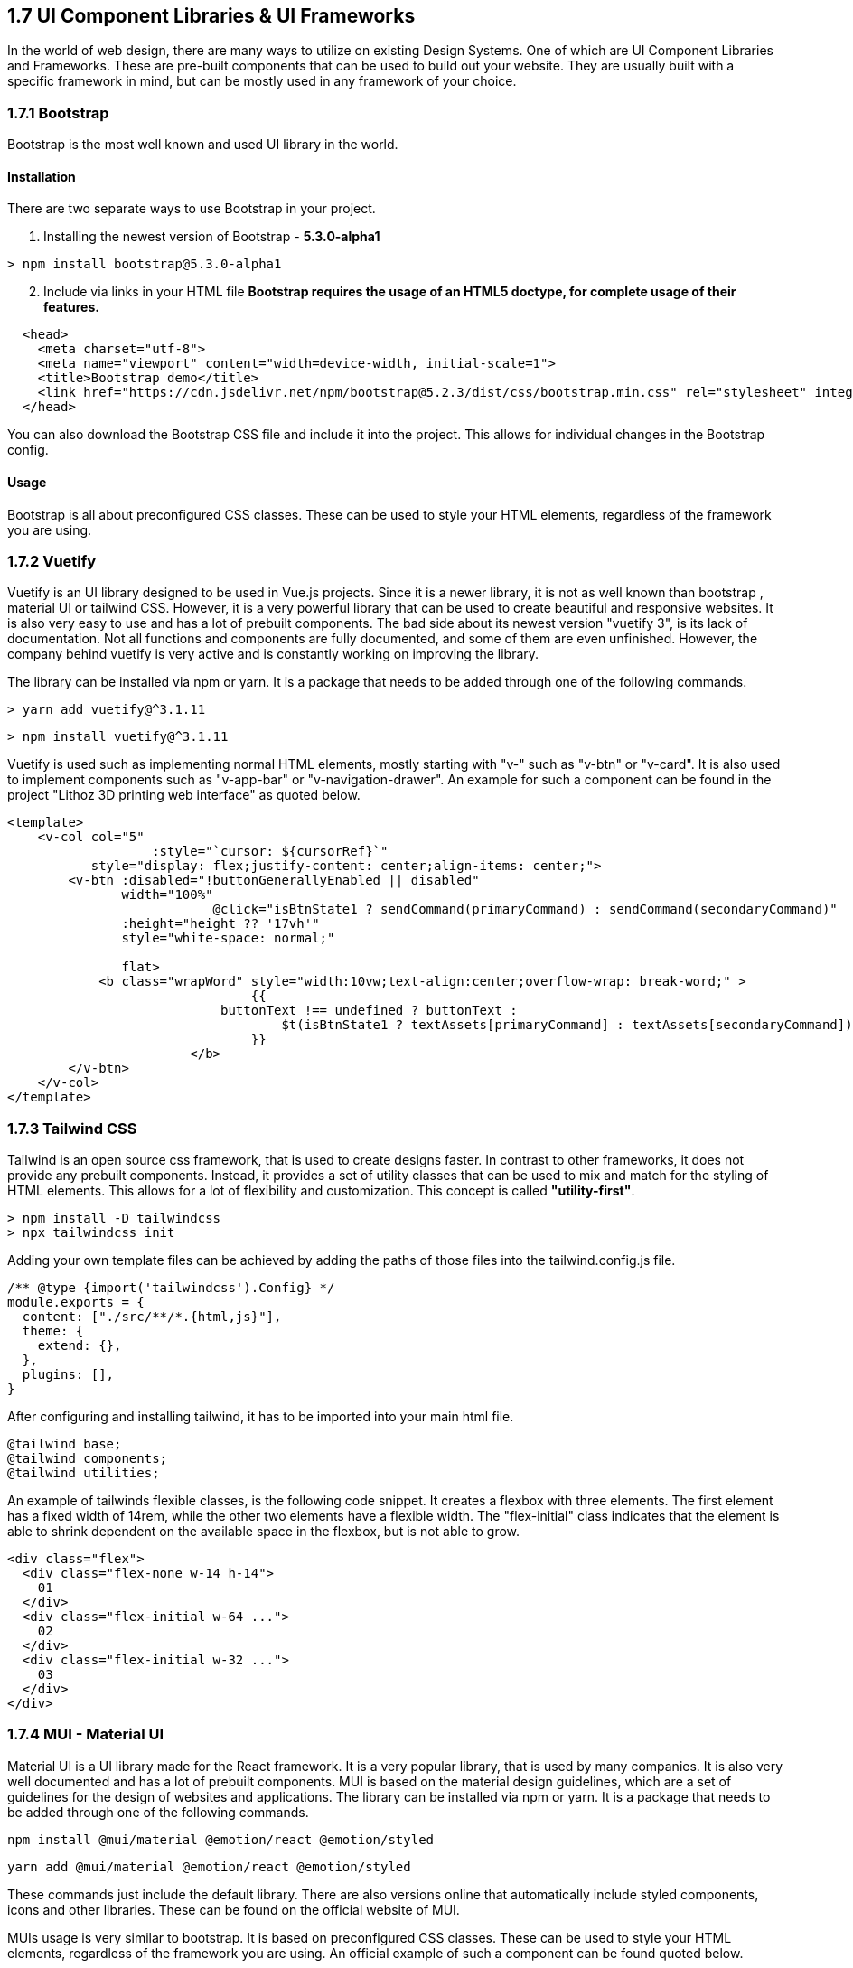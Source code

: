 == 1.7 UI Component Libraries & UI Frameworks

In the world of web design, there are many ways to utilize on existing Design Systems. One of which are UI Component Libraries and Frameworks. These are pre-built components that can be used to build out your website. They are usually built with a specific framework in mind, but can be mostly used in any framework of your choice.

=== 1.7.1 Bootstrap
Bootstrap is the most well known and used UI library in the world.

==== Installation
There are two separate ways to use Bootstrap in your project. 

. Installing the newest version of Bootstrap - **5.3.0-alpha1**
[source, terminal]
----
> npm install bootstrap@5.3.0-alpha1
----

[start=2]
. Include via links in your HTML file
*Bootstrap requires the usage of an HTML5 doctype, for complete usage of their features.*

[source, html]
----
  <head>
    <meta charset="utf-8">
    <meta name="viewport" content="width=device-width, initial-scale=1">
    <title>Bootstrap demo</title>
    <link href="https://cdn.jsdelivr.net/npm/bootstrap@5.2.3/dist/css/bootstrap.min.css" rel="stylesheet" integrity="sha384-rbsA2VBKQhggwzxH7pPCaAqO46MgnOM80zW1RWuH61DGLwZJEdK2Kadq2F9CUG65" crossorigin="anonymous">
  </head>
----

You can also download the Bootstrap CSS file and include it into the project. This allows for individual changes in the Bootstrap config.

==== Usage 

Bootstrap is all about preconfigured CSS classes. These can be used to style your HTML elements, regardless of the framework you are using. 

<<<

=== 1.7.2 Vuetify

Vuetify is an UI library designed to be used in Vue.js projects. Since it is a newer library, it is not as well known than bootstrap , material UI or tailwind CSS. However, it is a very powerful library that can be used to create beautiful and responsive websites. It is also very easy to use and has a lot of prebuilt components. The bad side about its newest version "vuetify 3", is its lack of documentation. Not all functions and components are fully documented, and some of them are even unfinished. However, the company behind vuetify is very active and is constantly working on improving the library.
 
The library can be installed via npm or yarn. It is a package that needs to be added through one of the following commands.

[source, terminal]
----
> yarn add vuetify@^3.1.11
----

[source, terminal]
----
> npm install vuetify@^3.1.11
----

Vuetify is used such as implementing normal HTML elements, mostly starting with "v-" such as "v-btn" or "v-card". It is also used to implement components such as "v-app-bar" or "v-navigation-drawer".
An example for such a component can be found in the project "Lithoz 3D printing web interface" as quoted below.


[source, html]
----
<template>
    <v-col col="5"
		   :style="`cursor: ${cursorRef}`"
           style="display: flex;justify-content: center;align-items: center;">
        <v-btn :disabled="!buttonGenerallyEnabled || disabled"
               width="100%"
			   @click="isBtnState1 ? sendCommand(primaryCommand) : sendCommand(secondaryCommand)"
               :height="height ?? '17vh'"
               style="white-space: normal;"

               flat>
            <b class="wrapWord" style="width:10vw;text-align:center;overflow-wrap: break-word;" >
				{{
		            buttonText !== undefined ? buttonText :
			            $t(isBtnState1 ? textAssets[primaryCommand] : textAssets[secondaryCommand])
				}}
			</b>
        </v-btn>
    </v-col>
</template>
----

=== 1.7.3 Tailwind CSS
Tailwind is an open source css framework, that is used to create designs faster. In contrast to other frameworks, it does not provide any prebuilt components. Instead, it provides a set of utility classes that can be used to mix and match for the styling of HTML elements. This allows for a lot of flexibility and customization. This concept is called *"utility-first"*.

[source,terminal]
----
> npm install -D tailwindcss
> npx tailwindcss init
----

Adding your own template files can be achieved by adding the paths of those files into the tailwind.config.js file.

[source,js]
----
/** @type {import('tailwindcss').Config} */
module.exports = {
  content: ["./src/**/*.{html,js}"],
  theme: {
    extend: {},
  },
  plugins: [],
}
----

After configuring and installing tailwind, it has to be imported into your main html file.

[source,html]
----
@tailwind base;
@tailwind components;
@tailwind utilities;
----

An example of tailwinds flexible classes, is the following code snippet. It creates a flexbox with three elements. The first element has a fixed width of 14rem, while the other two elements have a flexible width. The "flex-initial" class indicates that the element is able to shrink dependent on the available space in the flexbox, but is not able to grow.

[source,html]
----
<div class="flex">
  <div class="flex-none w-14 h-14">
    01
  </div>
  <div class="flex-initial w-64 ...">
    02
  </div>
  <div class="flex-initial w-32 ...">
    03
  </div>
</div>
----

=== 1.7.4 MUI - Material UI

Material UI is a UI library made for the React framework. It is a very popular library, that is used by many companies. It is also very well documented and has a lot of prebuilt components. MUI is based on the material design guidelines, which are a set of guidelines for the design of websites and applications. The library can be installed via npm or yarn. It is a package that needs to be added through one of the following commands.

[source, terminal]
----
npm install @mui/material @emotion/react @emotion/styled
----

[source, terminal]
----
yarn add @mui/material @emotion/react @emotion/styled
----

These commands just include the default library. There are also versions online that automatically include styled components, icons and other libraries. These can be found on the official website of MUI.

MUIs usage is very similar to bootstrap. It is based on preconfigured CSS classes. These can be used to style your HTML elements, regardless of the framework you are using. An official example of such a component can be found quoted below.

[source, js]
----
import * as React from 'react';
import Button from '@mui/material/Button';

export default function MyApp() {
  return (
    <div>
      <Button variant="contained">Hello World</Button>
    </div>
  );
}
----